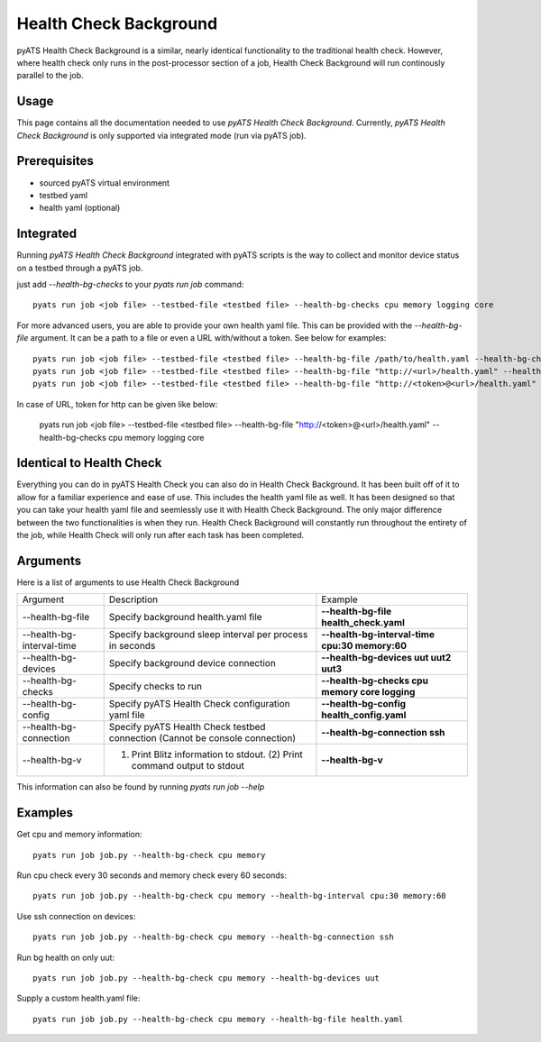 .. _Background-health-check:

Health Check Background
=======================

pyATS Health Check Background is a similar, nearly identical functionality to the traditional health check. However, where health check only runs in the post-processor section of a job, Health Check Background will run continously parallel to the job.

Usage
-----
This page contains all the documentation needed to use `pyATS Health Check Background`.
Currently, `pyATS Health Check Background` is only supported via integrated mode (run via pyATS job).

Prerequisites
-------------
* sourced pyATS virtual environment
* testbed yaml
* health yaml (optional)

Integrated
----------
Running `pyATS Health Check Background` integrated with pyATS scripts is the way to collect and monitor device status on a testbed through a pyATS job.

just add `--health-bg-checks` to your `pyats run job` command::

    pyats run job <job file> --testbed-file <testbed file> --health-bg-checks cpu memory logging core

For more advanced users, you are able to provide your own health yaml file. This can be provided with the `--health-bg-file` argument. It can be a path to a file or even a URL with/without a token. See below for examples::

    pyats run job <job file> --testbed-file <testbed file> --health-bg-file /path/to/health.yaml --health-bg-checks cpu memory logging core
    pyats run job <job file> --testbed-file <testbed file> --health-bg-file "http://<url>/health.yaml" --health-bg-checks cpu memory logging core
    pyats run job <job file> --testbed-file <testbed file> --health-bg-file "http://<token>@<url>/health.yaml" --health-bg-checks cpu memory logging core

In case of URL, token for http can be given like below:

    pyats run job <job file> --testbed-file <testbed file> --health-bg-file "http://<token>@<url>/health.yaml" --health-bg-checks cpu memory logging core

.. note:

    `cpu`, `memory`, `logging` and `core` checks are pre-defined in /path/to/genielibs/pkgs/health-pkg/src/genie/libs/health/health_yamls/pyats_health.yaml. `--health-bg-checks` uses this default pyats health file.


Identical to Health Check
-------------------------
Everything you can do in pyATS Health Check you can also do in Health Check Background. It has been built off of it to allow for a familiar experience and ease of use. This includes the health yaml file as well. It has been designed so that you can take your health yaml file and seemlessly use it with Health Check Background. The only major difference between the two functionalities is when they run. Health Check Background will constantly run throughout the entirety of the job, while Health Check will only run after each task has been completed.

Arguments
---------

Here is a list of arguments to use Health Check Background

.. list-table::

    * - Argument 
      - Description
      - Example
    * - --health-bg-file
      - Specify background health.yaml file
      - **--health-bg-file health_check.yaml**
    * - --health-bg-interval-time
      - Specify background sleep interval per process in seconds
      - **--health-bg-interval-time cpu:30 memory:60**
    * - --health-bg-devices
      - Specify background device connection
      - **--health-bg-devices uut uut2 uut3**
    * - --health-bg-checks
      - Specify checks to run
      - **--health-bg-checks cpu memory core logging**
    * - --health-bg-config
      - Specify pyATS Health Check configuration yaml file
      - **--health-bg-config health_config.yaml**
    * - --health-bg-connection
      - Specify pyATS Health Check testbed connection (Cannot be console connection)
      - **--health-bg-connection ssh**
    * - --health-bg-v
      - (1) Print Blitz information to stdout. (2) Print command output to stdout
      - **--health-bg-v**

This information can also be found by running `pyats run job --help`

Examples
--------
Get cpu and memory information::

    pyats run job job.py --health-bg-check cpu memory

Run cpu check every 30 seconds and memory check every 60 seconds::

    pyats run job job.py --health-bg-check cpu memory --health-bg-interval cpu:30 memory:60

Use ssh connection on devices::

    pyats run job job.py --health-bg-check cpu memory --health-bg-connection ssh

Run bg health on only uut::

    pyats run job job.py --health-bg-check cpu memory --health-bg-devices uut

Supply a custom health.yaml file::

    pyats run job job.py --health-bg-check cpu memory --health-bg-file health.yaml